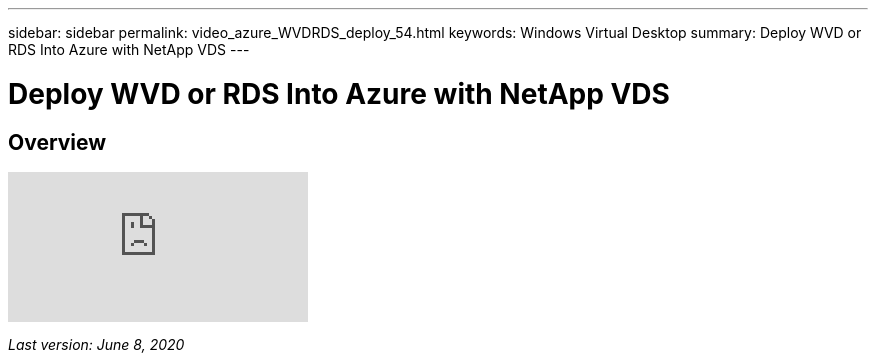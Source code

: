 ---
sidebar: sidebar
permalink: video_azure_WVDRDS_deploy_54.html
keywords: Windows Virtual Desktop
summary: Deploy WVD or RDS Into Azure with NetApp VDS
---

= Deploy WVD or RDS Into Azure with NetApp VDS
:hardbreaks:
:nofooter:
:icons: font
:linkattrs:
:imagesdir: ./media/

[.lead]
== Overview

video::Gp2DzWBc0Go[youtube]

_Last version: June 8, 2020_
